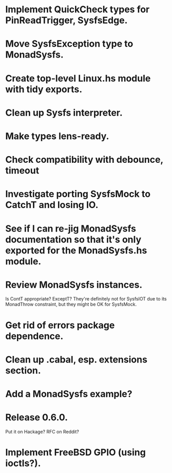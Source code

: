 * Implement QuickCheck types for PinReadTrigger, SysfsEdge.

* Move SysfsException type to MonadSysfs.

* Create top-level Linux.hs module with tidy exports.

* Clean up Sysfs interpreter.

* Make types lens-ready.

* Check compatibility with debounce, timeout

* Investigate porting SysfsMock to CatchT and losing IO.

* See if I can re-jig MonadSysfs documentation so that it's only exported for the MonadSysfs.hs module.

* Review MonadSysfs instances.
Is ContT appropriate? ExceptT? They're definitely not for SysfsIOT due
to its MonadThrow constraint, but they might be OK for SysfsMock.

* Get rid of errors package dependence.

* Clean up .cabal, esp. extensions section.

* Add a MonadSysfs example?

* Release 0.6.0.
Put it on Hackage? RFC on Reddit?

* Implement FreeBSD GPIO (using ioctls?).
